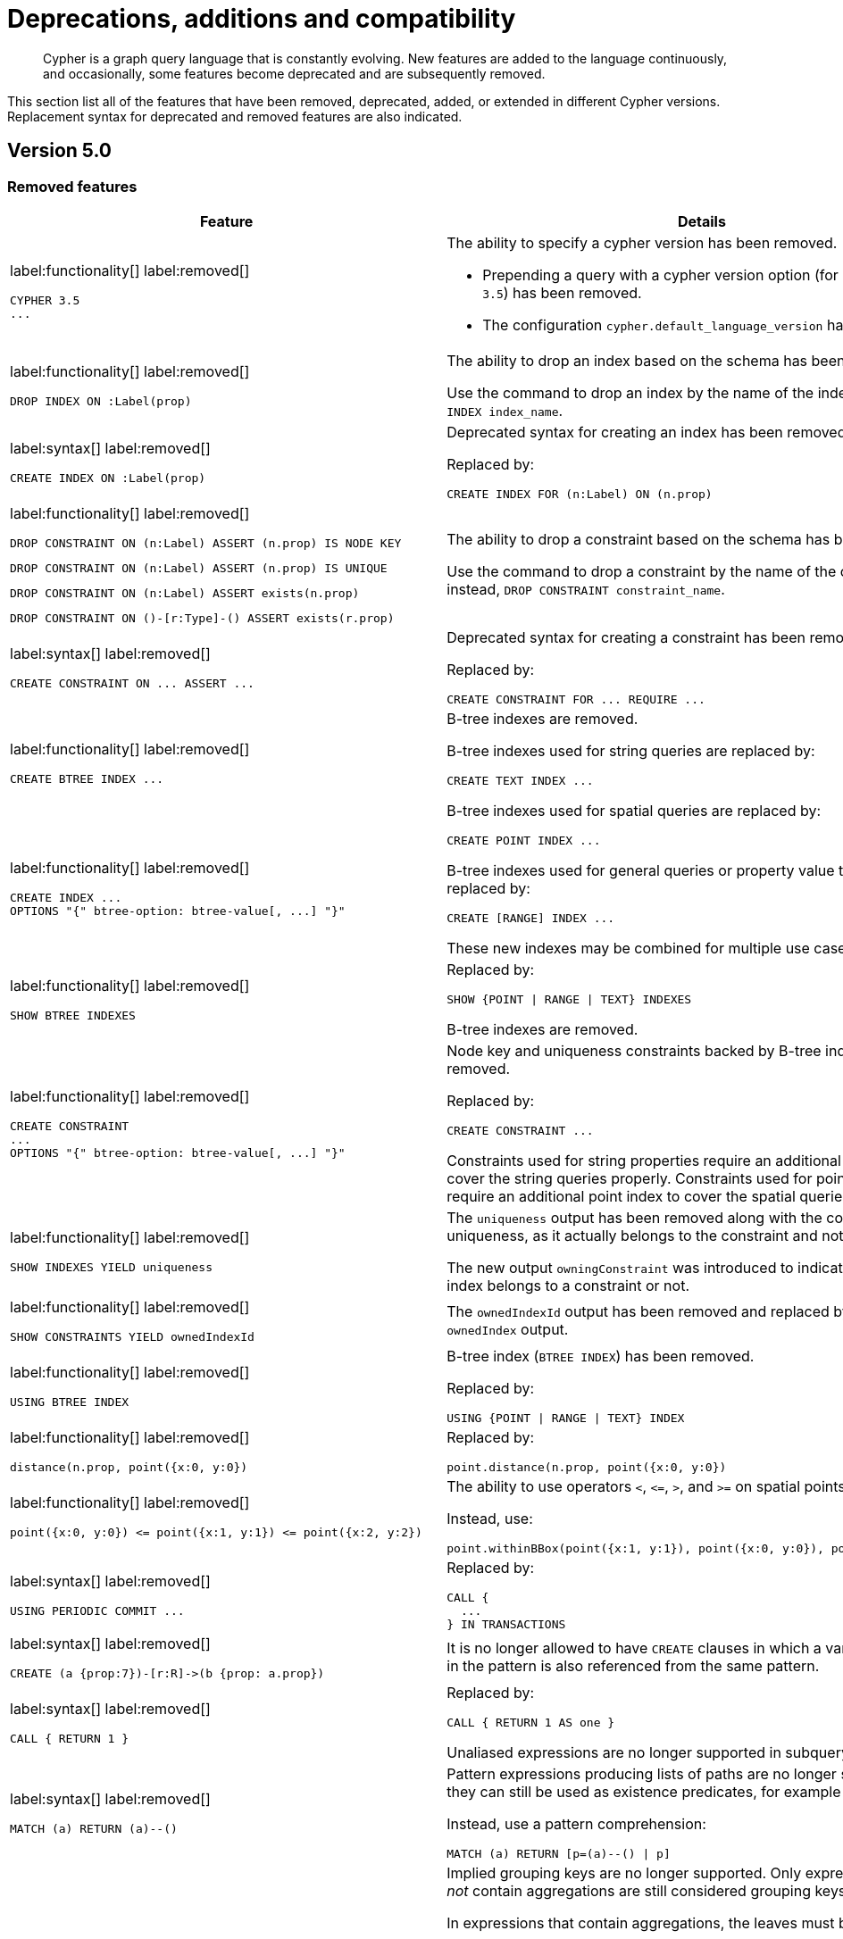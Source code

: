 :description: Cypher is a graph query language that is constantly evolving.

[[cypher-deprecations-additions-removals-compatibility]]
= Deprecations, additions and compatibility

[abstract]
--
Cypher is a graph query language that is constantly evolving.
New features are added to the language continuously, and occasionally, some features become deprecated and are subsequently removed.
--

This section list all of the features that have been removed, deprecated, added, or extended in different Cypher versions.
Replacement syntax for deprecated and removed features are also indicated.


[[cypher-deprecations-additions-removals-5.0]]
== Version 5.0


=== Removed features

[cols="2", options="header"]
|===
| Feature | Details

a|
label:functionality[]
label:removed[]
[source, cypher, role="noheader"]
----
CYPHER 3.5
...
----
a|
The ability to specify a cypher version has been removed.

* Prepending a query with a cypher version option (for example `CYPHER 3.5`) has been removed.
* The configuration `cypher.default_language_version` has been removed.


a|
label:functionality[]
label:removed[]
[source, cypher, role="noheader"]
----
DROP INDEX ON :Label(prop)
----
a|
The ability to drop an index based on the schema has been removed.

Use the command to drop an index by the name of the index instead, `DROP INDEX index_name`.


a|
label:syntax[]
label:removed[]
[source, cypher, role="noheader"]
----
CREATE INDEX ON :Label(prop)
----
a|
Deprecated syntax for creating an index has been removed.

Replaced by:
[source, cypher, role="noheader"]
----
CREATE INDEX FOR (n:Label) ON (n.prop)
----


a|
label:functionality[]
label:removed[]

[source, cypher, role="noheader", indent=0]
----
DROP CONSTRAINT ON (n:Label) ASSERT (n.prop) IS NODE KEY
----

[source, cypher, role="noheader", indent=0]
----
DROP CONSTRAINT ON (n:Label) ASSERT (n.prop) IS UNIQUE
----

[source, cypher, role="noheader", indent=0]
----
DROP CONSTRAINT ON (n:Label) ASSERT exists(n.prop)
----

[source, cypher, role="noheader", indent=0]
----
DROP CONSTRAINT ON ()-[r:Type]-() ASSERT exists(r.prop)
----
a|
The ability to drop a constraint based on the schema has been removed.

Use the command to drop a constraint by the name of the constraint instead, `DROP CONSTRAINT constraint_name`.


a|
label:syntax[]
label:removed[]
[source, cypher, role="noheader"]
----
CREATE CONSTRAINT ON ... ASSERT ...
----
a|
Deprecated syntax for creating a constraint has been removed.

Replaced by:
[source, cypher, role="noheader"]
----
CREATE CONSTRAINT FOR ... REQUIRE ...
----


a|
label:functionality[]
label:removed[]
[source, cypher, role="noheader"]
----
CREATE BTREE INDEX ...
----
.2+.^a|
B-tree indexes are removed.

B-tree indexes used for string queries are replaced by:

[source, cypher, role="noheader"]
----
CREATE TEXT INDEX ...
----

B-tree indexes used for spatial queries are replaced by:

[source, cypher, role="noheader"]
----
CREATE POINT INDEX ...
----

B-tree indexes used for general queries or property value types are replaced by:

[source, cypher, role="noheader"]
----
CREATE [RANGE] INDEX ...
----

These new indexes may be combined for multiple use cases.

a|
label:functionality[]
label:removed[]
[source, cypher, role="noheader"]
----
CREATE INDEX ...
OPTIONS "{" btree-option: btree-value[, ...] "}"
----


a|
label:functionality[]
label:removed[]
[source, cypher, role="noheader"]
----
SHOW BTREE INDEXES
----
a|
Replaced by:
[source, cypher, role="noheader"]
----
SHOW {POINT \| RANGE \| TEXT} INDEXES
----

B-tree indexes are removed.


a|
label:functionality[]
label:removed[]
[source, cypher, role="noheader"]
----
CREATE CONSTRAINT
...
OPTIONS "{" btree-option: btree-value[, ...] "}"
----
a|
Node key and uniqueness constraints backed by B-tree indexes are removed.

Replaced by:
[source, cypher, role="noheader"]
----
CREATE CONSTRAINT ...
----

Constraints used for string properties require an additional text index to cover the string queries properly.
Constraints used for point properties require an additional point index to cover the spatial queries properly.


a|
label:functionality[]
label:removed[]
[source, cypher, role="noheader"]
----
SHOW INDEXES YIELD uniqueness
----
a|
The `uniqueness` output has been removed along with the concept of index uniqueness, as it actually belongs to the constraint and not the index.

The new output `owningConstraint` was introduced to indicate whether an index belongs to a constraint or not.


a|
label:functionality[]
label:removed[]
[source, cypher, role="noheader"]
----
SHOW CONSTRAINTS YIELD ownedIndexId
----
a|
The `ownedIndexId` output has been removed and replaced by the new `ownedIndex` output.


a|
label:functionality[]
label:removed[]
[source, cypher, role="noheader"]
----
USING BTREE INDEX
----
a|
B-tree index (`BTREE INDEX`) has been removed.

Replaced by:
[source, cypher, role="noheader"]
----
USING {POINT \| RANGE \| TEXT} INDEX
----


a|
label:functionality[]
label:removed[]
[source, cypher, role="noheader"]
----
distance(n.prop, point({x:0, y:0})
----
a|
Replaced by:
[source, cypher, role="noheader"]
----
point.distance(n.prop, point({x:0, y:0})
----


a|
label:functionality[]
label:removed[]
[source, cypher, role="noheader"]
----
point({x:0, y:0}) <= point({x:1, y:1}) <= point({x:2, y:2})
----
a|
The ability to use operators `+<+`, `+<=+`, `+>+`, and `+>=+` on spatial points is removed.

Instead, use:
[source, cypher, role="noheader"]
----
point.withinBBox(point({x:1, y:1}), point({x:0, y:0}), point({x:2, y:2}))
----


a|
label:syntax[]
label:removed[]
[source, cypher, role="noheader"]
----
USING PERIODIC COMMIT ...
----
a|
Replaced by:
[source, cypher, role="noheader"]
----
CALL {
  ...
} IN TRANSACTIONS
----


a|
label:syntax[]
label:removed[]
[source, cypher, role="noheader"]
----
CREATE (a {prop:7})-[r:R]->(b {prop: a.prop})
----
a|
It is no longer allowed to have `CREATE` clauses in which a variable introduced in the pattern is also referenced from the same pattern.


a|
label:syntax[]
label:removed[]
[source, cypher, role="noheader"]
----
CALL { RETURN 1 }
----
a|
Replaced by:
[source, cypher, role="noheader"]
----
CALL { RETURN 1 AS one }
----

Unaliased expressions are no longer supported in subquery `RETURN` clauses.


a|
label:syntax[]
label:removed[]
[source, cypher, role="noheader"]
----
MATCH (a) RETURN (a)--()
----
a|
Pattern expressions producing lists of paths are no longer supported, but they can still be used as existence predicates, for example in `WHERE` clauses.

Instead, use a pattern comprehension:
[source, cypher, role="noheader"]
----
MATCH (a) RETURN [p=(a)--() \| p]
----


a|
label:functionality[]
label:removed[]
[source, cypher, role="noheader"]
----
MATCH (n) RETURN n.propertyName_1, n.propertyName_2 + count(*)
----
a|
Implied grouping keys are no longer supported.
Only expressions that do _not_ contain aggregations are still considered grouping keys.

In expressions that contain aggregations, the leaves must be either:

- An aggregation.
- A literal.
- A parameter.
- A variable, *ONLY IF* it is either: +
1) A projection expression on its own (e.g. the `n` in `RETURN n AS myNode, n.value + count(*)`). +
2) A local variable in the expression (e.g the `x` in `RETURN n, n.prop + size([ x IN range(1, 10) \| x ]`).
- Property access, *ONLY IF* it is also a projection expression on its own (e.g. the `n.prop` in `RETURN n.prop, n.prop + count(*)`).
- Map access, *ONLY IF* it is also a projection expression on its own (e.g. the `map.prop` in `WITH {prop: 2} AS map RETURN map.prop, map.prop + count(*)`).


a|
label:syntax[]
label:removed[]
[source, cypher, role="noheader"]
----
SHOW INDEXES BRIEF
----
a|
The keyword `BRIEF` for the command `SHOW INDEXES` has been removed.

Replaced by:
[source, cypher, role="noheader"]
----
SHOW INDEXES
----


a|
label:syntax[]
label:removed[]
[source, cypher, role="noheader"]
----
SHOW INDEXES VERBOSE
----
a|
The keyword `VERBOSE` for the command `SHOW INDEXES` has been removed.

Replaced by:
[source, cypher, role="noheader"]
----
SHOW INDEXES YIELD *
----


a|
label:syntax[]
label:removed[]
[source, cypher, role="noheader"]
----
SHOW CONSTRAINTS BRIEF
----
a|
The keyword `BRIEF` for the command `SHOW CONSTRAINTS` has been removed.

Replaced by:
[source, cypher, role="noheader"]
----
SHOW CONSTRAINTS
----


a|
label:syntax[]
label:removed[]
[source, cypher, role="noheader"]
----
SHOW CONSTRAINTS VERBOSE
----
a|
The keyword `VERBOSE` for the command `SHOW CONSTRAINTS` has been removed.

Replaced by:
[source, cypher, role="noheader"]
----
SHOW CONSTRAINTS YIELD *
----


a|
label:syntax[]
label:removed[]

[source, cypher, role="noheader"]
----
SHOW EXISTS CONSTRAINTS
----

[source, cypher, role="noheader"]
----
SHOW NODE EXISTS CONSTRAINTS
----

[source, cypher, role="noheader"]
----
SHOW RELATIONSHIP EXISTS CONSTRAINTS
----
a|
Replaced by:

[source, cypher, role="noheader"]
----
SHOW [PROPERTY] EXIST[ENCE] CONSTRAINTS
----

[source, cypher, role="noheader"]
----
SHOW NODE [PROPERTY] EXIST[ENCE] CONSTRAINTS
----

[source, cypher, role="noheader"]
----
SHOW REL[ATIONSHIP] [PROPERTY] EXIST[ENCE] CONSTRAINTS
----


a|
label:syntax[]
label:removed[]

For privilege commands:
[source, cypher, role="noheader"]
----
ON DEFAULT DATABASE
----
a|
Replaced by:
[source, cypher, role="noheader"]
----
ON HOME DATABASE
----


a|
label:syntax[]
label:removed[]

For privilege commands:
[source, cypher, role="noheader"]
----
ON DEFAULT GRAPH
----
a|
Replaced by:
[source, cypher, role="noheader"]
----
ON HOME GRAPH
----


a|
label:procedure[]
label:removed[]

[source, cypher, role="noheader"]
----
dbms.procedures
----
a|
Replaced by:
[source, cypher, role="noheader"]
----
SHOW PROCEDURE[S]
[EXECUTABLE [BY {CURRENT USER \| username}]]
[YIELD ...]
[WHERE ...]
[RETURN ...]
----


a|
label:procedure[]
label:removed[]

[source, cypher, role="noheader"]
----
dbms.functions
----
a|
Replaced by:
[source, cypher, role="noheader"]
----
SHOW [ALL \| BUILT IN \| USER DEFINED] FUNCTION[S]
[EXECUTABLE [BY {CURRENT USER \| username}]]
[YIELD ...]
[WHERE ...]
[RETURN ...]
----


a|
label:procedure[]
label:removed[]

[source, cypher, role="noheader"]
----
dbms.listTransactions
----
a|
Replaced by:
[source, cypher, role="noheader"]
----
SHOW TRANSACTION[S] [transaction-id[,...]]
[YIELD { * \| field[, ...] } [ORDER BY field[, ...]] [SKIP n] [LIMIT n]]
[WHERE expression]
[RETURN field[, ...] [ORDER BY field[, ...]] [SKIP n] [LIMIT n]]
----


a|
label:procedure[]
label:removed[]

[source, cypher, role="noheader"]
----
dbms.killTransaction
----

[source, cypher, role="noheader"]
----
dbms.killTransactions
----
a|
Replaced by:
[source, cypher, role="noheader"]
----
TERMINATE TRANSACTION[S] transaction-id[,...]
----


a|
label:procedure[]
label:removed[]

[source, cypher, role="noheader"]
----
dbms.listQueries
----
a|
Replaced by:
[source, cypher, role="noheader"]
----
SHOW TRANSACTION[S] [transaction-id[,...]]
[YIELD { * \| field[, ...] } [ORDER BY field[, ...]] [SKIP n] [LIMIT n]]
[WHERE expression]
[RETURN field[, ...] [ORDER BY field[, ...]] [SKIP n] [LIMIT n]]
----


a|
label:procedure[]
label:removed[]

[source, cypher, role="noheader"]
----
dbms.killQuery
----

[source, cypher, role="noheader"]
----
dbms.killQueries
----
a|
Replaced by:
[source, cypher, role="noheader"]
----
TERMINATE TRANSACTION[S] transaction-id[,...]
----


a|
label:functionality[]
label:removed[]
[source, cypher, role="noheader"]
----
SHOW TRANSACTIONS YIELD allocatedBytes
----
a|
The `allocatedBytes` output has been removed, because it was never tracked and thus was always `0`.


a|
label:syntax[]
label:removed[]
[source, cypher, role="noheader"]
----
0...
----
a|
Replaced by:
[source, cypher, role="noheader"]
----
0o...
----

An octal is prepended with `0o`.

For example: `0o1372`, `-0o5671`.

a|
label:syntax[]
label:removed[]
[source, cypher, role="noheader"]
----
0X...
----
a|
Replaced by:
[source, cypher, role="noheader"]
----
0x...
----

A hexadecimal is prepended with `0x`.

Only `+0x...+` (lowercase x) is supported.

For example: `0x13af`, `0xFC3A9`, `-0x66eff`.


a|
label:syntax[]
label:removed[]
[source, cypher, role="noheader"]
----
WHERE [1, 2, 3]
----
a|
Automatic coercion of a list to a boolean is removed.

Replaced by:
[source, cypher, role="noheader"]
----
WHERE NOT isEmpty([1, 2, 3])
----


a|
label:syntax[]
label:removed[]
[source, cypher, role="noheader"]
----
MATCH ()-[r]-()
RETURN [ ()-[r]-()-[r]-() \| r ] AS rs
----
a|
Remaining support for repeated relationship variables is removed.


a|
label:syntax[]
label:removed[]
[source, cypher, role="noheader"]
----
exists(prop)
----
a|
Replaced by:
[source, cypher, role="noheader"]
----
prop IS NOT NULL
----

Check if a property is not `null`.

a|
label:syntax[]
label:removed[]
[source, cypher, role="noheader"]
----
NOT exists(prop)
----
a|
Replaced by:
[source, cypher, role="noheader"]
----
prop IS NULL
----

Check if a property is `null`.

|===


=== Deprecated features

[cols="2", options="header"]
|===
| Feature | Details

a|
label:syntax[]
label:deprecated[]
[source, cypher, role="noheader"]
----
MATCH (n)-[r:REL]->(m)
SET n = r
----
a|
Replaced by:
[source, cypher, role="noheader"]
----
MATCH (n)-[r:REL]->(m)
SET n = properties(r)
----

The `SET` clause can be used with a map -- provided as a literal or a parameter -- to set properties.

Use the `properties()` function instead to get the map of properties of nodes/relationships that can then be used in a `SET` clause.


a|
label:syntax[]
label:deprecated[]
[source, cypher, role="noheader"]
----
MATCH (a), (b), allShortestPaths((a)-[r]->(b)) RETURN b

MATCH (a), (b), shortestPath((a)-[r]->(b)) RETURN b
----
a|
The `shortestPath` and `allShortestPaths` functions without xref::syntax/patterns.adoc#cypher-pattern-varlength[variable-length relationship] are deprecated.

Instead, use a `MATCH` with a `LIMIT` of `1` or:

[source, cypher, role="noheader"]
----
MATCH (a), (b), shortestPath((a)-[r*1..1]->(b)) RETURN b
----


a|
label:functionality[]
label:deprecated[]
[source, cypher, role="noheader"]
----
id(node_or_relationship)
----
a|
Replaced by:
[source, cypher, role="noheader"]
----
elementId(node_or_relationship)
----

The function `elementId` returns an ID for the given input value (node or relationship).

|===


// === Restricted features


=== Updated features

[cols="2", options="header"]
|===
| Feature | Details

a|
label:functionality[]
label:updated[]
[source, cypher, role="noheader"]
----
CREATE INDEX ...
----
a|
The default index type is changed from B-tree to range index.


a|
label:functionality[]
label:updated[]
[source, cypher, role="noheader"]
----
SHOW TRANSACTIONS YIELD *
----
a|
New outputs for the `+SHOW TRANSACTIONS YIELD *+` command.

* `currentQueryStartTime`
* `currentQueryStatus`
* `currentQueryActiveLockCount`
* `currentQueryElapsedTime`
* `currentQueryCpuTime`
* `currentQueryWaitTime`
* `currentQueryIdleTime`
* `currentQueryAllocatedBytes`
* `currentQueryPageHits`
* `currentQueryPageFaults`


a|
label:functionality[]
label:updated[]
[source, cypher, role="noheader"]
----
TERMINATE TRANSACTION[S] transaction-id[,...]
YIELD { * \| field[, ...] }
[ORDER BY field[, ...]]
[SKIP n]
[LIMIT n]
[WHERE expression]
[RETURN field[, ...] [ORDER BY field[, ...]] [SKIP n] [LIMIT n]]
----
a|
The `TERMINATE TRANSACTIONS` command now allows yielding (`YIELD`) outputs.

Note for the `TERMINATE TRANSACTIONS` command; when using the `WHERE` or `RETURN` clauses, the `YIELD` clause is mandatory and must not be omitted.


a|
label:functionality[]
label:updated[]

[source, cypher, role="noheader"]
----
SHOW TRANSACTIONS [transaction-id[,...]]
----

[source, cypher, role="noheader"]
----
TERMINATE TRANSACTIONS transaction-id[,...]
----

a|
`transaction-id` now allows general expressions resolving to a string or a list of strings instead of just parameters.


a|
label:functionality[]
label:updated[]
[source, cypher, role="noheader"]
----
SHOW TRANSACTIONS [transaction-id[,...]]
YIELD field[, ...]
  [ORDER BY field[, ...]]
  [SKIP n]
  [LIMIT n]
  [WHERE expression]
TERMINATE TRANSACTIONS transaction-id[,...]
YIELD field[, ...]
  [ORDER BY field[, ...]]
  [SKIP n]
  [LIMIT n]
  [WHERE expression]
RETURN field[, ...]
  [ORDER BY field[, ...]]
  [SKIP n]
  [LIMIT n]
----
a|
The `SHOW` and `TERMINATE TRANSACTIONS` commands can be combined in the same query.
The query does not require a specific order and there can be zero or more of each command type, however at least one command is needed.

When the command is not in standalone mode, the `YIELD` and `RETURN` clauses are mandatory.
`+YIELD *+` is not allowed.

`transaction-id` is a comma-separated list of one or more quoted strings.
It could also be an expression resolving to a string or a list of strings (for example the output column from `SHOW`).


a|
label:functionality[]
label:updated[]
[source, cypher, role="noheader"]
----
GRANT EXECUTE BOOSTED PROCEDURE ...
----
a|
This is not a syntax change but a semantic one.

The `EXECUTE BOOSTED PROCEDURE` privilege will no longer include an implicit `EXECUTE PROCEDURE` privilege when granted.

For a role to be able to execute a procedure with boosted privileges both `EXECUTE PROCEDURE` and `EXECUTE BOOSTED PROCEDURE` are needed.


a|
label:functionality[]
label:updated[]
[source, cypher, role="noheader"]
----
GRANT EXECUTE BOOSTED FUNCTION ...
----
a|
This is not a syntax change but a semantic one.

The `EXECUTE BOOSTED FUNCTION` privilege will no longer include an implicit `EXECUTE FUNCTION` privilege when granted.

For a role to be able to execute a function with boosted privileges both `EXECUTE FUNCTION` and `EXECUTE BOOSTED FUNCTION` are needed.


a|
label:functionality[]
label:updated[]
[source, cypher, role="noheader"]
----
SHOW INDEXES
----
a|
The new output `owningConstraint` was added and will be returned by default from now on.

The output `owningConstraint` list the name of the constraint that the index is associated with or `null`, in case it is not associated with any constraint.


a|
label:functionality[]
label:updated[]
[source, cypher, role="noheader"]
----
SHOW CONSTRAINTS
----
a|
The new output `ownedIndex` was added and will be returned by default from now on.

The output `ownedIndex` list the name of the index associated with the constraint or `null`, in case no index is associated with it.

a|
label:functionality[]
label:updated[]
[source, cypher, role="noheader"]
----
SHOW DATABASES YIELD *
----
a|
New outputs has been added.

* `creationTime` -- The date and time at which the database was created.
* `lastStartTime` -- The date and time at which the database was last started.
* `lastStopTime` -- The date and time at which the database was last stopped.
* `store` -- Information about the storage engine and the store format.

These outputs are returned in the full result set (`+YIELD *+`) and not by default.

a|
label:role[]
label:updated[]
[source, cypher, role="noheader"]
----
SHOW ROLE reader PRIVILEGES AS COMMANDS
----
a|
The built-in `reader` role has two new privileges:

[source, result, role="noheader"]
----
"GRANT SHOW CONSTRAINT ON DATABASE * TO `reader`"
"GRANT SHOW INDEX ON DATABASE * TO `reader`"
----


a|
label:role[]
label:updated[]
[source, cypher, role="noheader"]
----
SHOW ROLE editor PRIVILEGES AS COMMANDS
----
a|
The built-in `editor` role has two new privileges:

[source, result, role="noheader"]
----
"GRANT SHOW CONSTRAINT ON DATABASE * TO `editor`"
"GRANT SHOW INDEX ON DATABASE * TO `editor`"
----

|===


=== New features

[cols="2", options="header"]
|===
| Feature
| Details

a|
label:syntax[]
label:added[]
[source, cypher, role="noheader"]
----
1_000_000, 0x_FF_FF, 0o_88_88
----
a|
Cypher now supports number literals with underscores between digits.

a|
label:functionality[]
label:added[]
[source, cypher, role="noheader"]
----
isNaN(value)
----
a|
The new function `isNaN` returns `true` if the given numeric value is `NaN` (Not a Number).


a|
label:functionality[]
label:added[]
[source, cypher, role="noheader"]
----
elementId(node_or_relationship)
----
a|
The new function `elementId` returns an ID for the given input value (node or relationship).

|===



[[cypher-deprecations-additions-removals-4.4]]
== Version 4.4


=== Deprecated features

[cols="2", options="header"]
|===
| Feature | Details

a|
label:functionality[]
label:deprecated[]
[source, cypher, role="noheader"]
----
MATCH (n) RETURN n.propertyName_1, n.propertyName_2 + count(*)
----
a|
Implied grouping keys are deprecated.
Only expressions that do _not_ contain aggregations are still considered grouping keys.

In expressions that contain aggregations, the leaves must be either:

- An aggregation.
- A literal.
- A parameter.
- A variable, *ONLY IF* it is either: +
1) A projection expression on its own (e.g. the `n` in `RETURN n AS myNode, n.value + count(*)`). +
2) A local variable in the expression (e.g the `x` in `RETURN n, n.prop + size([ x IN range(1, 10) \| x ]`).
- Property access, *ONLY IF* it is also a projection expression on its own (e.g. the `n.prop` in `RETURN n.prop, n.prop + count(*)`).
- Map access, *ONLY IF* it is also a projection expression on its own (e.g. the `map.prop` in `WITH {prop: 2} AS map RETURN map.prop, map.prop + count(*)`).


a|
label:syntax[]
label:deprecated[]
[source, cypher, role="noheader"]
----
USING PERIODIC COMMIT ...
----
a|
Replaced by:
[source, cypher, role="noheader"]
----
CALL {
  ...
} IN TRANSACTIONS
----


a|
label:syntax[]
label:deprecated[]
[source, cypher, role="noheader"]
----
CREATE (a {prop:7})-[r:R]->(b {prop: a.prop})
----
a|
`CREATE` clauses in which a variable introduced in the pattern is also referenced from the same pattern are deprecated.


a|
label:syntax[]
label:deprecated[]
[source, cypher, role="noheader"]
----
CREATE CONSTRAINT ON ... ASSERT ...
----
a|
Replaced by:
[source, cypher, role="noheader"]
----
CREATE CONSTRAINT FOR ... REQUIRE ...
----

a|
label:functionality[]
label:deprecated[]
[source, cypher, role="noheader"]
----
CREATE BTREE INDEX ...
----
.2+.^a|
B-tree indexes are deprecated.

B-tree indexes used for string queries are replaced by:
[source, cypher, role="noheader"]
----
CREATE TEXT INDEX ...
----

B-tree indexes used for spatial queries are replaced by:
[source, cypher, role="noheader"]
----
CREATE POINT INDEX ...
----

B-tree indexes used for general queries or property value types will be replaced by:
[source, cypher, role="noheader"]
----
CREATE RANGE INDEX ...
----

These new indexes may be combined for multiple use cases.

a|
label:functionality[]
label:deprecated[]
[source, cypher, role="noheader"]
----
CREATE INDEX
...
OPTIONS "{" btree-option: btree-value[, ...] "}"
----


a|
label:functionality[]
label:deprecated[]
[source, cypher, role="noheader"]
----
SHOW BTREE INDEXES
----
a|
B-tree indexes are deprecated.

Replaced by the new and future index types:
[source, cypher, role="noheader"]
----
SHOW {POINT \| RANGE \| TEXT} INDEXES
----


a|
label:functionality[]
label:deprecated[]
[source, cypher, role="noheader"]
----
USING BTREE INDEX
----
a|
B-tree indexes are deprecated.

Replaced by:
[source, cypher, role="noheader"]
----
USING {POINT \| RANGE \| TEXT} INDEX
----


a|
label:functionality[]
label:deprecated[]
[source, cypher, role="noheader"]
----
CREATE CONSTRAINT
...
OPTIONS "{" btree-option: btree-value[, ...] "}"
----
a|
Node key and uniqueness constraints with b-tree options are deprecated and will be replaced in 5.0 by range options, see xref::indexes-for-search-performance.adoc[].
In 4.4, the b-tree index-backed constraints are still the correct alternative to use.

Replaced by:
[source, cypher, role="noheader"]
----
CREATE CONSTRAINT
...
OPTIONS "{" range-option: range-value[, ...] "}"
----
Constraints used for string properties will also require an additional text index to cover the string queries properly.
Constraints used for point properties will also require an additional point index to cover the spatial queries properly.


a|
label:functionality[]
label:deprecated[]
[source, cypher, role="noheader"]
----
distance(n.prop, point({x:0, y:0})
----
a|
Replaced by:
[source, cypher, role="noheader"]
----
point.distance(n.prop, point({x:0, y:0})
----

a|
label:functionality[]
label:deprecated[]
[source, cypher, role="noheader"]
----
point({x:0, y:0}) <= point({x:1, y:1}) <= point({x:2, y:2})
----
a|
The ability to use the `+<+`, `+<=+`, `+>+`, and `+>=+` on spatial points is deprecated.

Instead use:
[source, cypher, role="noheader"]
----
point.withinBBox(point({x:1, y:1}), point({x:0, y:0}), point({x:2, y:2}))
----


a|
label:procedure[]
label:deprecated[]

[source, cypher, role="noheader"]
----
dbms.listTransactions
----
a|
Replaced by:
[source, cypher, role="noheader"]
----
SHOW TRANSACTION[S] [transaction-id[,...]]
[YIELD { * \| field[, ...] } [ORDER BY field[, ...]] [SKIP n] [LIMIT n]]
[WHERE expression]
[RETURN field[, ...] [ORDER BY field[, ...]] [SKIP n] [LIMIT n]]
----


a|
label:procedure[]
label:deprecated[]

[source, cypher, role="noheader"]
----
dbms.killTransaction
----

[source, cypher, role="noheader"]
----
dbms.killTransactions
----
a|
Replaced by:
[source, cypher, role="noheader"]
----
TERMINATE TRANSACTION[S] transaction-id[,...]
----


a|
label:procedure[]
label:deprecated[]

[source, cypher, role="noheader"]
----
dbms.listQueries
----
a|
Replaced by:
[source, cypher, role="noheader"]
----
SHOW TRANSACTION[S] [transaction-id[,...]]
[YIELD { * \| field[, ...] } [ORDER BY field[, ...]] [SKIP n] [LIMIT n]]
[WHERE expression]
[RETURN field[, ...] [ORDER BY field[, ...]] [SKIP n] [LIMIT n]]
----


a|
label:procedure[]
label:deprecated[]

[source, cypher, role="noheader"]
----
dbms.killQuery
----

[source, cypher, role="noheader"]
----
dbms.killQueries
----
a|
Replaced by:
[source, cypher, role="noheader"]
----
TERMINATE TRANSACTION[S] transaction-id[,...]
----

|===


=== New features

[cols="2", options="header"]
|===
| Feature | Details

a|
label:functionality[]
label:new[]
[source, cypher, role="noheader"]
----
CALL {
  ...
} IN TRANSACTIONS
----
a|
New clause for evaluating a subquery in separate transactions.
Typically used when modifying or importing large amounts of data.
See xref::clauses/call-subquery.adoc#subquery-call-in-transactions[`+CALL { ... } IN TRANSACTIONS+`].

a|
label:syntax[]
label:new[]
[source, cypher, role="noheader"]
----
CREATE CONSTRAINT FOR ... REQUIRE ...
----
a|
New syntax for creating constraints, applicable to all constraint types.

a|
label:functionality[]
label:new[]
[source, cypher, role="noheader"]
----
CREATE CONSTRAINT [constraint_name] [IF NOT EXISTS]
FOR (n:LabelName)
REQUIRE (n.propertyName_1, …, n.propertyName_n) IS UNIQUE
[OPTIONS "{" option: value[, ...] "}"]
----
a|
Unique property constraints now allow multiple properties, ensuring that the combination of property values are unique.

a|
label:functionality[]
label:new[]
label:deprecated[]
[source, cypher, role="noheader"]
----
DROP CONSTRAINT
ON (n:LabelName)
ASSERT (n.propertyName_1, ..., n.propertyName_n) IS UNIQUE
----
a|
Unique property constraints now allow multiple properties.

Replaced by:
[source, cypher, role="noheader"]
----
DROP CONSTRAINT name [IF EXISTS]
----

a|
label:syntax[]
label:new[]
[source, cypher, role="noheader"]
----
CREATE CONSTRAINT [constraint_name] [IF NOT EXISTS]
FOR ...
REQUIRE ... IS NOT NULL
OPTIONS "{" "}"
----
a|
Existence constraints now allow an `OPTIONS` map, however, at this point there are no available values for the map.

a|
label:functionality[]
label:new[]
[source, cypher, role="noheader"]
----
CREATE LOOKUP INDEX [index_name] [IF NOT EXISTS]
FOR ... ON ...
OPTIONS "{" option: value[, ...] "}"
----
a|
Lookup indexes now allow an `OPTIONS` map to specify the index provider.


a|
label:functionality[]
label:new[]
[source, cypher, role="noheader"]
----
CREATE TEXT INDEX ...
----
a|
Allows creating text indexes on nodes or relationships with a particular label or relationship type, and property combination.
They can be dropped by using their name.


a|
label:functionality[]
label:new[]
[source, cypher, role="noheader"]
----
CREATE RANGE INDEX ...
----
a|
Allows creating range indexes on nodes or relationships with a particular label or relationship type, and properties combination.
They can be dropped by using their name.

a|
label:functionality[]
label:new[]
[source, cypher, role="noheader"]
----
CREATE CONSTRAINT
...
OPTIONS "{" indexProvider: 'range-1.0' "}"
----
a|
Allows creating node key and uniqueness constraints backed by range indexes by providing the range index provider in the `OPTIONS` map.


a|
label:functionality[]
label:new[]
[source, cypher, role="noheader"]
----
CREATE POINT INDEX ...
----
a|
Allows creating point indexes on nodes or relationships with a particular label or relationship type, and property combination.
They can be dropped by using their name.

a|
label:syntax[]
label:new[] +
New privilege:
[source, cypher, role="noheader"]
----
IMPERSONATE
----
a|
New privilege that allows a user to assume privileges of another one.

a|
label:functionality[]
label:new[]
[source, cypher, role="noheader"]
----
SHOW TRANSACTION[S] [transaction-id[,...]]
[YIELD { * \| field[, ...] } [ORDER BY field[, ...]] [SKIP n] [LIMIT n]]
[WHERE expression]
[RETURN field[, ...] [ORDER BY field[, ...]] [SKIP n] [LIMIT n]]
----
a|
List transactions on the current server.

The `transaction-id` is a comma-separated list of one or more quoted strings, a string parameter, or a list parameter.

a|
label:functionality[]
label:new[]
[source, cypher, role="noheader"]
----
TERMINATE TRANSACTION[S] transaction-id[,...]
----
a|
Terminate transactions on the current server.

The `transaction-id` is a comma-separated list of one or more quoted strings, a string parameter, or a list parameter.


a|
label:functionality[]
label:new[]
[source, cypher, role="noheader"]
----
ALTER DATABASE ...  [IF EXISTS]
SET ACCESS {READ ONLY \| READ WRITE}
----
a|
New Cypher command for modifying a database by changing its access mode.

a|
label:functionality[]
label:new[]
New privilege:
[source, cypher, role="noheader"]
----
ALTER DATABASE
----
a|
New privilege that allows a user to modify databases.

a|
label:functionality[]
label:new[]
New privilege:
[source, cypher, role="noheader"]
----
SET DATABASE ACCESS
----
a|
New privilege that allows a user to modify database access mode.
a|
label:functionality[]
label:new[]
[source, cypher, role="noheader"]
----
CREATE ALIAS ... [IF NOT EXISTS]
FOR DATABASE ...
----
a|
New Cypher command for creating an alias for a database name. Remote aliases are only supported from version 4.4.8.

a|
label:functionality[]
label:new[]
[source, cypher, role="noheader"]
----
CREATE OR REPLACE ALIAS ...
FOR DATABASE ...
----
a|
New Cypher command for creating or replacing an alias for a database name. Remote aliases are only supported from version 4.4.8.
a|
label:functionality[]
label:new[]
[source, cypher, role="noheader"]
----
ALTER ALIAS ... [IF EXISTS]
SET DATABASE ...
----
a|
New Cypher command for altering an alias. Remote aliases are only supported from version 4.4.8.

a|
label:functionality[]
label:new[]
[source, cypher, role="noheader"]
----
DROP ALIAS ... [IF EXISTS] FOR DATABASE
----
a|
New Cypher command for dropping a database alias.

a|
label:functionality[]
label:new[]
[source, cypher, role="noheader"]
----
SHOW ALIASES FOR DATABASE
----
a|
New Cypher command for listing database aliases. Only supported since version 4.4.8.

a|
label:functionality[]
label:new[]
New privilege:
[source, cypher, role="noheader"]
----
ALIAS MANAGEMENT
----
a|
New privilege that allows a user to create, modify, delete and list aliases. Only supported since version 4.4.8.

a|
label:functionality[]
label:new[]
New privilege:
[source, cypher, role="noheader"]
----
CREATE ALIAS
----
a|
New privilege that allows a user to create aliases. Only supported since version 4.4.8.

a|
label:functionality[]
label:new[]
New privilege:
[source, cypher, role="noheader"]
----
ALTER ALIAS
----
a|
New privilege that allows a user to modify aliases. Only supported since version 4.4.8.

a|
label:functionality[]
label:new[]
New privilege:
[source, cypher, role="noheader"]
----
DROP ALIAS
----
a|
New privilege that allows a user to delete aliases. Only supported since version 4.4.8.

a|
label:functionality[]
label:new[]
New privilege:
[source, cypher, role="noheader"]
----
SHOW ALIAS
----
a|
New privilege that allows a user to show aliases. Only supported since version 4.4.8.

|===


[[cypher-deprecations-additions-removals-4.3]]
== Version 4.3


=== Deprecated features

[cols="2", options="header"]
|===
| Feature | Details

a|
label:syntax[]
label:deprecated[]
[source, cypher, role="noheader"]
----
CREATE CONSTRAINT [name]
ON (node:Label)
ASSERT exists(node.property)
----
a| Replaced by:
[source, cypher, role="noheader"]
----
CREATE CONSTRAINT [name]
ON (node:Label)
ASSERT node.property IS NOT NULL
----


a|
label:syntax[]
label:deprecated[]
[source, cypher, role="noheader"]
----
CREATE CONSTRAINT [name]
ON ()-[rel:REL]-()
ASSERT exists(rel.property)
----
a|
Replaced by:
[source, cypher, role="noheader"]
----
CREATE CONSTRAINT [name]
ON ()-[rel:REL]-()
ASSERT rel.property IS NOT NULL
----


a|
label:syntax[]
label:deprecated[]
[source, cypher, role="noheader"]
----
exists(prop)
----
a|
Replaced by:
[source, cypher, role="noheader"]
----
prop IS NOT NULL
----


a|
label:syntax[]
label:deprecated[]
[source, cypher, role="noheader"]
----
NOT exists(prop)
----
a|
Replaced by:
[source, cypher, role="noheader"]
----
prop IS NULL
----

a|
label:syntax[]
label:deprecated[]
`BRIEF [OUTPUT]` for `SHOW INDEXES` and `SHOW CONSTRAINTS`.
a|
Replaced by default output columns.


a|
label:syntax[]
label:deprecated[]
`VERBOSE [OUTPUT]` for `SHOW INDEXES` and `SHOW CONSTRAINTS`.
a|
Replaced by:
[source, cypher, role="noheader"]
----
YIELD *
----

a|
label:syntax[]
label:deprecated[]
[source, cypher, role="noheader"]
----
SHOW EXISTS CONSTRAINTS
----
a|
Replaced by:
[source, cypher, role="noheader"]
----
SHOW [PROPERTY] EXIST[ENCE] CONSTRAINTS
----
Still allows `BRIEF` and `VERBOSE` but not `YIELD` or `WHERE`.


a|
label:syntax[]
label:deprecated[]
[source, cypher, role="noheader"]
----
SHOW NODE EXISTS CONSTRAINTS
----
a|
Replaced by:
[source, cypher, role="noheader"]
----
SHOW NODE [PROPERTY] EXIST[ENCE] CONSTRAINTS
----
Still allows `BRIEF` and `VERBOSE` but not `YIELD` or `WHERE`.


a|
label:syntax[]
label:deprecated[]
[source, cypher, role="noheader"]
----
SHOW RELATIONSHIP EXISTS CONSTRAINTS
----
a|
Replaced by:
[source, cypher, role="noheader"]
----
SHOW RELATIONSHIP [PROPERTY] EXIST[ENCE] CONSTRAINTS
----
Still allows `BRIEF` and `VERBOSE` but not `YIELD` or `WHERE`.

a|
label:syntax[]
label:deprecated[]

For privilege commands:
[source, cypher, role="noheader"]
----
ON DEFAULT DATABASE
----
a|
Replaced by:
[source, cypher, role="noheader"]
----
ON HOME DATABASE
----


a|
label:syntax[]
label:deprecated[]

For privilege commands:
[source, cypher, role="noheader"]
----
ON DEFAULT GRAPH
----
a|
Replaced by:
[source, cypher, role="noheader"]
----
ON HOME GRAPH
----


a|
label:syntax[]
label:deprecated[]
[source, cypher, role="noheader"]
----
MATCH (a) RETURN (a)--()
----
a|
Pattern expressions producing lists of paths are deprecated, but they can still be used as existence predicates, for example in `WHERE` clauses.

Instead, use a pattern comprehension:
[source, cypher, role="noheader"]
----
MATCH (a) RETURN [p=(a)--() \| p]
----


a|
label:procedure[]
label:deprecated[]

[source, cypher, role="noheader"]
----
dbms.procedures
----
a|
Replaced by:
[source, cypher, role="noheader"]
----
SHOW PROCEDURE[S]
[EXECUTABLE [BY {CURRENT USER \| username}]]
[YIELD ...]
[WHERE ...]
[RETURN ...]
----


a|
label:procedure[]
label:deprecated[]

[source, cypher, role="noheader"]
----
dbms.functions
----
a|
Replaced by:
[source, cypher, role="noheader"]
----
SHOW [ALL \| BUILT IN \| USER DEFINED] FUNCTION[S]
[EXECUTABLE [BY {CURRENT USER \| username}]]
[YIELD ...]
[WHERE ...]
[RETURN ...]
----

|===


=== Updated features

[cols="2", options="header"]
|===
| Feature | Details

a|
label:functionality[]
label:updated[]
[source, cypher, role="noheader"]
----
SHOW INDEXES WHERE ...
----
a|
Now allows filtering for:
[source, cypher, role="noheader"]
----
SHOW INDEXES
----


a|
label:functionality[]
label:updated[]
[source, cypher, role="noheader"]
----
SHOW CONSTRAINTS WHERE ...
----
a|
Now allows filtering for:
[source, cypher, role="noheader"]
----
SHOW CONSTRAINTS
----


a|
label:functionality[]
label:updated[]
[source, cypher, role="noheader"]
----
SHOW INDEXES YIELD ...
[WHERE ...]
[RETURN ...]
----
a|
Now allows `YIELD`, `WHERE`, and `RETURN` clauses to `SHOW INDEXES` to change the output.


a|
label:functionality[]
label:updated[]
[source, cypher, role="noheader"]
----
SHOW CONSTRAINTS YIELD ...
[WHERE ...]
[RETURN ...]
----
a|
Now allows `YIELD`, `WHERE`, and `RETURN` clauses to `SHOW CONSTRAINTS` to change the output.


a|
label:syntax[]
label:updated[]
[source, cypher, role="noheader"]
----
SHOW [PROPERTY] EXIST[ENCE] CONSTRAINTS
----
a|
New syntax for filtering `SHOW CONSTRAINTS` on property existence constraints.
Allows `YIELD` and `WHERE` but not `BRIEF` or `VERBOSE`.


a|
label:syntax[]
label:updated[]
[source, cypher, role="noheader"]
----
SHOW NODE [PROPERTY] EXIST[ENCE] CONSTRAINTS
----
a|
New syntax for filtering `SHOW CONSTRAINTS` on node property existence constraints.
Allows `YIELD` and `WHERE` but not `BRIEF` or `VERBOSE`.


a|
label:syntax[]
label:updated[]
[source, cypher, role="noheader"]
----
SHOW REL[ATIONSHIP] [PROPERTY] EXIST[ENCE] CONSTRAINTS
----
a|
New syntax for filtering `SHOW CONSTRAINTS` on relationship property existence constraints.
Allows `YIELD` and `WHERE` but not `BRIEF` or `VERBOSE`.


a|
label:functionality[]
label:updated[]
[source, cypher, role="noheader"]
----
SHOW FULLTEXT INDEXES
----
a|
Now allows easy filtering for `SHOW INDEXES` on fulltext indexes.
Allows `YIELD` and `WHERE` but not `BRIEF` or `VERBOSE`.


a|
label:functionality[]
label:updated[]
[source, cypher, role="noheader"]
----
SHOW LOOKUP INDEXES
----
a|
Now allows easy filtering for `SHOW INDEXES` on lookup indexes.
Allows `YIELD` and `WHERE` but not `BRIEF` or `VERBOSE`.

|===


=== New features

[cols="2", options="header"]
|===
| Feature | Details

a|
label:syntax[]
label:new[]
[source, cypher, role="noheader"]
----
CREATE DATABASE ...
[OPTIONS {...}]
----
a|
New syntax to pass options to `CREATE DATABASE`.
This can be used to specify a specific cluster node to seed data from.


a|
label:syntax[]
label:new[]
[source, cypher, role="noheader"]
----
CREATE CONSTRAINT [name]
ON (node:Label)
ASSERT node.property IS NOT NULL
----
a|
New syntax for creating node property existence constraints.


a|
label:syntax[]
label:new[]
[source, cypher, role="noheader"]
----
CREATE CONSTRAINT [name]
ON ()-[rel:REL]-()
ASSERT rel.property IS NOT NULL
----
a|
New syntax for creating relationship property existence constraints.


a|
label:syntax[]
label:new[]
[source, cypher, role="noheader"]
----
ALTER USER name IF EXISTS ...
----
a|
Makes altering users idempotent.
If the specified name does not exists, no error is thrown.


a|
label:syntax[]
label:new[]
[source, cypher, role="noheader"]
----
ALTER USER ...
SET HOME DATABASE ...
----
a|
Now allows setting home database for user.


a|
label:syntax[]
label:new[]
[source, cypher, role="noheader"]
----
ALTER USER ...
REMOVE HOME DATABASE
----
a|
Now allows removing home database for user.


a|
label:syntax[]
label:new[]
[source, cypher, role="noheader"]
----
CREATE USER ...
SET HOME DATABASE ...
----
a|
`CREATE USER` now allows setting home database for user.


a|
label:syntax[]
label:new[]
[source, cypher, role="noheader"]
----
SHOW HOME DATABASE
----
a|
New syntax for showing the home database of the current user.


a|
label:syntax[]
label:new[]
New privilege:
[source, cypher, role="noheader"]
----
SET USER HOME DATABASE
----
a|
New Cypher command for administering privilege for changing users home database.


a|
label:syntax[]
label:new[]
For privilege commands:
[source, cypher, role="noheader"]
----
ON HOME DATABASE
----
a|
New syntax for privileges affecting home database.


a|
label:syntax[]
label:new[]

For privilege commands:
[source, cypher, role="noheader"]
----
ON HOME GRAPH
----
a|
New syntax for privileges affecting home graph.

a|
label:syntax[]
label:new[]
[source, cypher, role="noheader"]
----
CREATE FULLTEXT INDEX ...
----
a|
Allows creating fulltext indexes on nodes or relationships.
They can be dropped by using their name.

a|
label:functionality[]
label:new[]
[source, cypher, role="noheader"]
----
CREATE INDEX FOR ()-[r:TYPE]-() ...
----
a|
Allows creating indexes on relationships with a particular relationship type and property combination.
They can be dropped by using their name.


a|
label:functionality[]
label:new[]
[source, cypher, role="noheader"]
----
CREATE LOOKUP INDEX ...
----
a|
Create lookup index for nodes with any labels or relationships with any relationship type.
They can be dropped by using their name.

a|
label:functionality[]
label:new[]
[source, cypher, role="noheader"]
----
RENAME ROLE
----
a|
New Cypher command for changing the name of a role.


a|
label:functionality[]
label:new[]
[source, cypher, role="noheader"]
----
RENAME USER
----
a|
New Cypher command for changing the name of a user.


a|
label:functionality[]
label:new[]
[source, cypher, role="noheader"]
----
SHOW PROCEDURE[S]
[EXECUTABLE [BY {CURRENT USER \| username}]]
[YIELD ...]
[WHERE ...]
[RETURN ...]
----
a|
New Cypher commands for listing procedures.


a|
label:functionality[]
label:new[]
[source, cypher, role="noheader"]
----
SHOW [ALL \| BUILT IN \| USER DEFINED] FUNCTION[S]
[EXECUTABLE [BY {CURRENT USER \| username}]]
[YIELD ...]
[WHERE ...]
[RETURN ...]
----
a|
New Cypher commands for listing functions.

|===


[[cypher-deprecations-additions-removals-4.2]]
== Version 4.2


=== Deprecated features

[cols="2", options="header"]
|===
| Feature | Details

a|
label:syntax[]
label:deprecated[]
[source, cypher, role="noheader"]
----
0...
----
a|
Replaced by `+0o...+`.


a|
label:syntax[]
label:deprecated[]
[source, cypher, role="noheader"]
----
0X...
----
a|
Only `+0x...+` (lowercase x) is supported.

a|
label:procedure[]
label:deprecated[]
[source, role="noheader"]
----
db.createIndex
----
a|
Replaced by `CREATE INDEX` command.


a|
label:procedure[]
label:deprecated[]
[source, role="noheader"]
----
db.createNodeKey
----
a|
Replaced by:
[source, cypher, role="noheader"]
----
CREATE CONSTRAINT ... IS NODE KEY
----


a|
label:procedure[]
label:deprecated[]
[source, role="noheader"]
----
db.createUniquePropertyConstraint
----
a|
Replaced by:
[source, cypher, role="noheader"]
----
CREATE CONSTRAINT ... IS UNIQUE
----

a|
label:procedure[]
label:deprecated[]
[source, role="noheader"]
----
db.indexes
----
a|
Replaced by:
[source, cypher, role="noheader"]
----
SHOW INDEXES
----


a|
label:procedure[]
label:deprecated[]
[source, role="noheader"]
----
db.indexDetails
----
a|
Replaced by:
[source, cypher, role="noheader"]
----
SHOW INDEXES YIELD *
----


a|
label:procedure[]
label:deprecated[]
[source, role="noheader"]
----
db.constraints
----
a|
Replaced by:
[source, cypher, role="noheader"]
----
SHOW CONSTRAINTS
----


a|
label:procedure[]
label:deprecated[]
[source, role="noheader"]
----
db.schemaStatements
----
a|
Replaced by:
[source, cypher, role="noheader"]
----
SHOW INDEXES YIELD *
----
[source, cypher, role="noheader"]
----
SHOW CONSTRAINTS YIELD *
----


a|
label:syntax[]
label:deprecated[]
[source, cypher, role="noheader"]
----
CALL { RETURN 1 }
----
a|
Replaced by:
[source, cypher, role="noheader"]
----
CALL { RETURN 1 AS one }
----

Unaliased expressions are deprecated in subquery `RETURN` clauses.

|===


=== Updated features

[cols="2", options="header"]
|===
| Feature | Details

a|
label:functionality[]
label:updated[]
[source, cypher, role="noheader"]
----
SHOW ROLE name PRIVILEGES
----
a|
Can now handle multiple roles.
[source, cypher, role="noheader"]
----
SHOW ROLES n1, n2, ... PRIVILEGES
----


a|
label:functionality[]
label:updated[]
[source, cypher, role="noheader"]
----
SHOW USER name PRIVILEGES
----
a|
Can now handle multiple users.
[source, cypher, role="noheader"]
----
SHOW USERS n1, n2, ... PRIVILEGES
----


a|
label:functionality[]
label:updated[]
[source, cypher, role="noheader"]
----
round(expression, precision)
----
a|
The `round()` function can now take an additional argument to specify rounding precision.


a|
label:functionality[]
label:updated[]
[source, cypher, role="noheader"]
----
round(expression, precision, mode)
----
a|
The `round()` function can now take two additional arguments to specify rounding precision and rounding mode.

|===


=== New features

[cols="2", options="header"]
|===
| Feature | Details

a|
label:functionality[]
label:new[]
[source, cypher, role="noheader"]
----
SHOW PRIVILEGES [AS [REVOKE] COMMAND[S]]
----
a|
Privileges can now be shown as Cypher commands.

a|
label:syntax[]
label:new[]
[source, cypher, role="noheader"]
----
DEFAULT GRAPH
----
a|
New optional part of the Cypher commands for xref::access-control/database-administration.adoc[database privileges].


a|
label:syntax[]
label:new[]
[source, cypher, role="noheader"]
----
0o...
----
a|
Cypher now interprets literals with prefix `0o` as an octal integer literal.

a|
label:syntax[]
label:new[]
[source, cypher, role="noheader"]
----
SET [PLAINTEXT \| ENCRYPTED] PASSWORD
----
a|
For `CREATE USER` and `ALTER USER`, it is now possible to set (or update) a password when the plaintext password is unknown, but the encrypted password is available.


a|
label:functionality[]
label:new[]
New privilege:
[source, cypher, role="noheader"]
----
EXECUTE
----
a|
New Cypher commands for administering privileges for executing procedures and user-defined functions.

See xref::access-control/dbms-administration.adoc#access-control-dbms-administration-execute[The DBMS `EXECUTE` privileges].


a|
label:syntax[]
label:new[]
[source, cypher, role="noheader"]
----
CREATE [BTREE] INDEX ... [OPTIONS {...}]
----
a|
Allows setting index provider and index configuration when creating an index.


a|
label:syntax[]
label:new[]
[source, cypher, role="noheader"]
----
CREATE CONSTRAINT ... IS NODE KEY [OPTIONS {...}]
----
a|
Allows setting index provider and index configuration for the backing index when creating a node key constraint.


a|
label:syntax[]
label:new[]
[source, cypher, role="noheader"]
----
CREATE CONSTRAINT ... IS UNIQUE [OPTIONS {...}]
----
a|
Allows setting index provider and index configuration for the backing index when creating a uniqueness constraint.

a|
label:syntax[]
label:new[]
[source, cypher, role="noheader"]
----
SHOW CURRENT USER
----
a|
New Cypher command for showing current logged-in user and roles.


a|
label:functionality[]
label:new[]
[source, cypher, role="noheader"]
----
SHOW [ALL \| BTREE] INDEX[ES] [BRIEF \| VERBOSE [OUTPUT]]
----
a|
New Cypher commands for listing indexes.


a|
label:functionality[]
label:new[]
[source, cypher, role="noheader"]
----
SHOW [ALL \| UNIQUE \| NODE EXIST[S] \| RELATIONSHIP EXIST[S] \| EXIST[S] \| NODE KEY] CONSTRAINT[S] [BRIEF \| VERBOSE [OUTPUT]]
----
a|
New Cypher commands for listing constraints.

a|
label:functionality[]
label:new[]
New privilege:
[source, cypher, role="noheader"]
----
SHOW INDEX
----
a|
New Cypher command for administering privilege for listing indexes.


a|
label:functionality[]
label:new[]
New privilege:
[source, cypher, role="noheader"]
----
SHOW CONSTRAINT
----
a|
New Cypher command for administering privilege for listing constraints.

|===


[[cypher-deprecations-additions-removals-4.1.3]]
== Version 4.1.3


=== New features

[cols="2", options="header"]
|===
| Feature | Details

a|
label:syntax[]
label:new[]
[source, cypher, role="noheader"]
----
CREATE INDEX [name] IF NOT EXISTS FOR ...
----
a|
Makes index creation idempotent. If an index with the name or schema already exists no error will be thrown.


a|
label:syntax[]
label:new[]
[source, cypher, role="noheader"]
----
DROP INDEX name IF EXISTS
----
a|
Makes index deletion idempotent. If no index with the name exists no error will be thrown.


a|
label:syntax[]
label:new[]
[source, cypher, role="noheader"]
----
CREATE CONSTRAINT [name] IF NOT EXISTS ON ...
----
a|
Makes constraint creation idempotent. If a constraint with the name or type and schema already exists no error will be thrown.


a|
label:syntax[]
label:new[]
[source, cypher, role="noheader"]
----
DROP CONSTRAINT name IF EXISTS
----
a|
Makes constraint deletion idempotent. If no constraint with the name exists no error will be thrown.

|===


[[cypher-deprecations-additions-removals-4.1]]
== Version 4.1


=== Restricted features

[cols="2", options="header"]
|===
| Feature | Details

a|
label:functionality[]
label:restricted[]
[source, cypher, role="noheader"]
----
REVOKE ...
----
a|
No longer revokes sub-privileges when revoking a compound privilege, e.g. when revoking `INDEX MANAGEMENT`, any `CREATE INDEX` and `DROP INDEX` privileges will no longer be revoked.


a|
label:functionality[]
label:restricted[]
[source, cypher, role="noheader"]
----
ALL DATABASE PRIVILEGES
----
a|
No longer includes the privileges `START DATABASE` and `STOP DATABASE`.

|===


=== Updated features

[cols="2", options="header"]
|===
| Feature | Details

a|
label:procedure[]
label:updated[]
[source, cypher, role="noheader"]
----
queryId
----
a|
The `queryId` procedure format has changed, and no longer includes the database name.
For example, `mydb-query-123` is now `query-123`.

This change affects the procedures: `dbms.listQueries()`, `dbms.listActiveLocks(queryId)`, `dbms.killQueries(queryIds)`, and `dbms.killQuery(queryId)`.

a|
label:functionality[]
label:updated[]
[source, cypher, role="noheader"]
----
SHOW PRIVILEGES
----
a|
The returned privileges are a closer match to the original grants and denies, e.g. if granted `MATCH` the command will show that specific privilege and not the `TRAVERSE` and `READ` privileges.
Added support for `YIELD` and `WHERE` clauses to allow filtering results.

|===


=== New features

[cols="2", options="header"]
|===
| Feature | Details

a|
label:functionality[]
label:new[]
New role:
[source, cypher, role="noheader"]
----
PUBLIC
----
a|
The `PUBLIC` role is automatically assigned to all users, giving them a set of base privileges.


a|
label:syntax[]
label:new[]
For privileges:
[source, cypher, role="noheader"]
----
REVOKE MATCH
----
a|
The `MATCH` privilege can now be revoked.


a|
label:functionality[]
label:new[]
[source, cypher, role="noheader"]
----
SHOW USERS
----
a|
New support for `YIELD` and `WHERE` clauses to allow filtering results.


a|
label:functionality[]
label:new[]
[source, cypher, role="noheader"]
----
SHOW ROLES
----
a|
New support for `YIELD` and `WHERE` clauses to allow filtering results.


a|
label:functionality[]
label:new[]
[source, cypher, role="noheader"]
----
SHOW DATABASES
----
a|
New support for `YIELD` and `WHERE` clauses to allow filtering results.


a|
label:functionality[]
label:new[]
xref::access-control/database-administration.adoc#access-control-database-administration-transaction[TRANSACTION MANAGEMENT] privileges
a|
New Cypher commands for administering transaction management.


a|
label:functionality[]
label:new[]
DBMS xref::access-control/dbms-administration.adoc#access-control-dbms-administration-user-management[USER MANAGEMENT] privileges
a|
New Cypher commands for administering user management.


a|
label:functionality[]
label:new[]
DBMS xref::access-control/dbms-administration.adoc#access-control-dbms-administration-database-management[DATABASE MANAGEMENT] privileges
a|
New Cypher commands for administering database management.


a|
label:functionality[]
label:new[]
DBMS xref::access-control/dbms-administration.adoc#access-control-dbms-administration-privilege-management[PRIVILEGE MANAGEMENT] privileges
a|
New Cypher commands for administering privilege management.


a|
label:functionality[]
label:new[]
[source, cypher, role="noheader"]
----
ALL DBMS PRIVILEGES
----
a|
New Cypher command for administering role, user, database and privilege management.


a|
label:functionality[]
label:new[]
[source, cypher, role="noheader"]
----
ALL GRAPH PRIVILEGES
----
a|
New Cypher command for administering read and write privileges.


a|
label:functionality[]
label:new[]
Write privileges
a|
New Cypher commands for administering write privileges.


a|
label:functionality[]
label:new[]
[source, cypher, role="noheader"]
----
ON DEFAULT DATABASE
----
a|
New optional part of the Cypher commands for xref::access-control/database-administration.adoc[database privileges].

|===


[[cypher-deprecations-additions-removals-4.0]]
== Version 4.0


=== Removed features

[cols="2", options="header"]
|===
| Feature | Details

a|
label:function[]
label:removed[]
[source, cypher, role="noheader"]
----
rels()
----
a|
Replaced by:
[source, cypher, role="noheader"]
----
relationships()
----

See xref::functions/list.adoc#functions-relationships[`relationships()`].


a|
label:function[]
label:removed[]
[source, cypher, role="noheader"]
----
toInt()
----
a|
Replaced by:
[source, cypher, role="noheader"]
----
toInteger()
----

See xref::functions/scalar.adoc#functions-tointeger[`toInteger()`].


a|
label:function[]
label:removed[]
[source, cypher, role="noheader"]
----
lower()
----
a|
Replaced by:
[source, cypher, role="noheader"]
----
toLower()
----

See xref::functions/string.adoc#functions-tolower[`toLower()`].

a|
label:function[]
label:removed[]
[source, cypher, role="noheader"]
----
upper()
----
a|
Replaced by:
[source, cypher, role="noheader"]
----
toUpper()
----

See xref::functions/string.adoc#functions-toupper[`toUpper()`].

a|
label:function[]
label:removed[]
[source, cypher, role="noheader"]
----
extract()
----
a|
Replaced by xref::syntax/lists.adoc#cypher-list-comprehension[list comprehension].


a|
label:function[]
label:removed[]
[source, cypher, role="noheader"]
----
filter()
----
a|
Replaced by xref::syntax/lists.adoc#cypher-list-comprehension[list comprehension].


a|
label:functionality[]
label:removed[]
For Rule planner:
[source, cypher, role="noheader"]
----
CYPHER planner=rule
----
a|
The `RULE` planner was removed in 3.2, but still possible to trigger using `START` or `CREATE UNIQUE` clauses.
Now it is completely removed.


a|
label:functionality[]
label:removed[]
Explicit indexes
a|
The removal of the `RULE` planner in 3.2 was the beginning of the end for explicit indexes.
Now they are completely removed, including the removal of the link:https://neo4j.com/docs/cypher-manual/3.5/schema/index/#explicit-indexes-procedures[built-in procedures for Neo4j 3.3 to 3.5].


a|
label:functionality[]
label:removed[]
For compiled runtime:
[source, cypher, role="noheader"]
----
CYPHER runtime=compiled
----
a|
Replaced by the new `pipelined` runtime which covers a much wider range of queries.


a|
label:clause[]
label:removed[]
[source, cypher, role="noheader"]
----
CREATE UNIQUE
----
a|
Running queries with this clause will cause a syntax error.


a|
label:clause[]
label:removed[]
[source, cypher, role="noheader"]
----
START
----
a|
Running queries with this clause will cause a syntax error.


a|
label:syntax[]
label:removed[]
[source, cypher, role="noheader"]
----
MATCH (n)-[:A\|:B\|:C {foo: 'bar'}]-() RETURN n
----
a|
Replaced by:
[source, cypher, role="noheader"]
----
MATCH (n)-[:A\|B\|C {foo: 'bar'}]-() RETURN n
----

a|
label:syntax[]
label:removed[]
[source, cypher, role="noheader"]
----
MATCH (n)-[x:A\|:B\|:C]-() RETURN n
----
a|
Replaced by:
[source, cypher, role="noheader"]
----
MATCH (n)-[x:A\|B\|C]-() RETURN n
----

a|
label:syntax[]
label:removed[]
[source, cypher, role="noheader"]
----
MATCH (n)-[x:A\|:B\|:C*]-() RETURN n
----
a|
Replaced by:
[source, cypher, role="noheader"]
----
MATCH (n)-[x:A\|B\|C*]-() RETURN n
----

a|
label:syntax[]
label:removed[]
[source, cypher, role="noheader"]
----
{parameter}
----
a|
Replaced by:
[source, cypher, role="noheader"]
----
$parameter
----

See xref::syntax/parameters.adoc[].

|===


=== Deprecated features

[cols="2", options="header"]
|===
| Feature | Details

a|
label:syntax[]
label:deprecated[]
[source, cypher, role="noheader"]
----
MATCH (n)-[rs*]-() RETURN rs
----
a|
As in Cypher 3.2, this is replaced by:
[source, cypher, role="noheader"]
----
MATCH p=(n)-[*]-() RETURN relationships(p) AS rs
----


a|
label:syntax[]
label:deprecated[]
[source, cypher, role="noheader"]
----
CREATE INDEX ON :Label(prop)
----
a|
Replaced by:
[source, cypher, role="noheader"]
----
CREATE INDEX FOR (n:Label) ON (n.prop)
----


a|
label:syntax[]
label:deprecated[]
[source, cypher, role="noheader"]
----
DROP INDEX ON :Label(prop)
----
a|
Replaced by:
[source, cypher, role="noheader"]
----
DROP INDEX name
----


a|
label:syntax[]
label:deprecated[]
[source, cypher, role="noheader"]
----
DROP CONSTRAINT ON (n:Label) ASSERT (n.prop) IS NODE KEY
----
a|
Replaced by:
[source, cypher, role="noheader"]
----
DROP CONSTRAINT name
----


a|
label:syntax[]
label:deprecated[]
[source, cypher, role="noheader"]
----
DROP CONSTRAINT ON (n:Label) ASSERT (n.prop) IS UNIQUE
----
a|
Replaced by:
[source, cypher, role="noheader"]
----
DROP CONSTRAINT name
----

a|
label:syntax[]
label:deprecated[]
[source, cypher, role="noheader"]
----
DROP CONSTRAINT ON (n:Label) ASSERT exists(n.prop)
----
a|
Replaced by:
[source, cypher, role="noheader"]
----
DROP CONSTRAINT name
----

a|
label:syntax[]
label:deprecated[]
[source, cypher, role="noheader"]
----
DROP CONSTRAINT ON ()-[r:Type]-() ASSERT exists(r.prop)
----
a|
Replaced by:
[source, cypher, role="noheader"]
----
DROP CONSTRAINT name
----

|===


=== Restricted features

[cols="2", options="header"]
|===
| Feature | Details

a|
label:function[]
label:restricted[]
[source, cypher, role="noheader"]
----
length()
----
a|
Restricted to only work on paths.

See xref::functions/scalar.adoc#functions-length[`length()`].


a|
label:function[]
label:restricted[]
[source, cypher, role="noheader"]
----
size()
----
a|
No longer works for paths.
Only works for strings, lists and pattern expressions.

See xref::functions/scalar.adoc[`size()`].

|===


=== Updated features

[cols="2", options="header"]
|===
| Feature | Details

a|
label:syntax[]
label:extended[]
[source, cypher, role="noheader"]
----
CREATE CONSTRAINT [name] ON ...
----
a|
The create constraint syntax can now include a name.

|===


=== New features

[cols="2", options="header"]
|===
| Feature | Details

a|
label:functionality[]
label:new[]
Pipelined runtime:
[source, cypher, role="noheader"]
----
CYPHER runtime=pipelined
----
a|
This Neo4j Enterprise Edition only feature involves a new runtime that has many performance enhancements.


a|
label:functionality[]
label:new[]
xref::databases.adoc[Multi-database administration]
a|
New Cypher commands for administering multiple databases.


a|
label:functionality[]
label:new[]
xref::access-control/index.adoc[Access control]
a|
New Cypher commands for administering role-based access control.


a|
label:functionality[]
label:new[]
xref::access-control/manage-privileges.adoc[Fine-grained security]
a|
New Cypher commands for administering dbms, database, graph and sub-graph access control.


a|
label:syntax[]
label:new[]
[source, cypher, role="noheader"]
----
CREATE INDEX [name] FOR (n:Label) ON (n.prop)
----
a|
New syntax for creating indexes, which can include a name.


a|
label:syntax[]
label:new[]
[source, cypher, role="noheader"]
----
DROP INDEX name
----
a|
xref::indexes-for-search-performance.adoc#administration-indexes-drop-an-index[New command] for dropping an index by name.


a|
label:syntax[]
label:new[]
[source, cypher, role="noheader"]
----
DROP CONSTRAINT name
----
a|
xref::constraints/syntax.adoc#administration-constraints-syntax-drop[New command] for dropping a constraint by name, no matter the type.


a|
label:clause[]
label:new[]
[source, cypher, role="noheader"]
----
WHERE EXISTS {...}
----
a|
Existential sub-queries are sub-clauses used to filter the results of a `MATCH`, `OPTIONAL MATCH`, or `WITH` clause.


a|
label:clause[]
label:new[]
[source, cypher, role="noheader"]
----
USE neo4j
----
a|
New clause to specify which graph a query, or query part, is executed against.

|===


[[cypher-deprecations-additions-removals-3.5]]
== Version 3.5


=== Deprecated features

[cols="2", options="header"]
|===
| Feature | Details

a|
label:functionality[]
label:deprecated[]
Compiled runtime:
[source, cypher, role="noheader"]
----
CYPHER runtime=compiled
----
a|
The compiled runtime will be discontinued in the next major release. It might still be used for default queries in order to not cause regressions, but explicitly requesting it will not be possible.


a|
label:function[]
label:deprecated[]
[source, cypher, role="noheader"]
----
extract()
----
a|
Replaced by xref::syntax/lists.adoc#cypher-list-comprehension[list comprehension].


a|
label:function[]
label:deprecated[]
[source, cypher, role="noheader"]
----
filter()
----
a|
Replaced by xref::syntax/lists.adoc#cypher-list-comprehension[list comprehension].

|===


[[cypher-deprecations-additions-removals-3.4]]
== Version 3.4

[cols="4", options="header"]
|===
| Feature | Type | Change | Details

| xref::syntax/spatial.adoc[Spatial point types]
| Functionality
| Amendment
|
A point -- irrespective of which Coordinate Reference System is used -- can be stored as a property and is able to be backed by an index.
Prior to this, a point was a virtual property only.

| xref::functions/spatial.adoc#functions-point-cartesian-3d[`point()` - Cartesian 3D]
| Function
| Added
|

| xref::functions/spatial.adoc#functions-point-wgs84-3d[`point()` - WGS 84 3D]
| Function
| Added
|

| xref::functions/scalar.adoc#functions-randomuuid[`randomUUID()`]
| Function
| Added
|

| xref::syntax/temporal.adoc[Temporal types]
| Functionality
| Added
| Supports storing, indexing and working with the following temporal types: `Date`, `Time`, `LocalTime`, `DateTime`, `LocalDateTime`, and `Duration`.

| xref::functions/temporal/index.adoc[Temporal functions]
| Functionality
| Added
| Functions allowing for the creation and manipulation of values for each temporal type: `Date`, `Time`, `LocalTime`, `DateTime`, `LocalDateTime`, and `Duration`.

| xref::syntax/operators.adoc#query-operators-temporal[Temporal operators]
| Functionality
| Added
| Operators allowing for the manipulation of values for each temporal type: `Date`, `Time`, `LocalTime`, `DateTime`, `LocalDateTime`, and `Duration`.

| xref::functions/string.adoc#functions-tostring[`toString()`]
| Function
| Extended
| Now also allows temporal values as input (i.e. values of type `Date`, `Time`, `LocalTime`, `DateTime`, `LocalDateTime`, or `Duration`).

|===


[[cypher-deprecations-additions-removals-3.3]]
== Version 3.3

[cols="4", options="header"]
|===
| Feature | Type | Change | Details

| `START`
| Clause
| Removed
|
As in Cypher 3.2, any queries using the `START` clause will revert back to Cypher 3.1 `planner=rule`.
However, there are link:https://neo4j.com/docs/cypher-manual/3.5/schema/index/#explicit-indexes-procedures[built-in procedures for Neo4j versions 3.3 to 3.5] for accessing explicit indexes. The procedures will enable users to use the current version of Cypher and the cost planner together with these indexes.
An example of this is `+CALL db.index.explicit.searchNodes('my_index', 'email:me*')+`.

| `CYPHER runtime=slotted` (Faster interpreted runtime)
| Functionality
| Added
| Neo4j Enterprise Edition only.

| xref::functions/aggregating.adoc#functions-max[`max()`], xref::functions/aggregating.adoc#functions-min[`min()`]
| Function
| Extended
| Now also supports aggregation over sets containing lists of strings and/or numbers, as well as over sets containing strings, numbers, and lists of strings and/or numbers.

|===


[[cypher-deprecations-additions-removals-3.2]]
== Version 3.2

[cols="4", options="header"]
|===
| Feature | Type | Change | Details

| `CYPHER planner=rule` (Rule planner)
| Functionality
| Removed
| All queries now use the cost planner. Any query prepended thus will fall back to using Cypher 3.1.

| `CREATE UNIQUE`
| Clause
| Removed
| Running such queries will fall back to using Cypher 3.1 (and use the rule planner).

| `START`
| Clause
| Removed
| Running such queries will fall back to using Cypher 3.1 (and use the rule planner).

a|
[source, cypher, role="noheader"]
----
MATCH (n)-[rs*]-() RETURN rs
----
| Syntax
| Deprecated
a|
Replaced by:
[source, cypher, role="noheader"]
----
MATCH p=(n)-[*]-() RETURN relationships(p) AS rs`
----

a|
[source, cypher, role="noheader"]
----
MATCH (n)-[:A\|:B\|:C {foo: 'bar'}]-() RETURN n
----
| Syntax
| Deprecated
a|
Replaced by:
[source, cypher, role="noheader"]
----
MATCH (n)-[:A\|B\| C {foo: 'bar'}]-() RETURN n
----

a|
[source, cypher, role="noheader"]
----
MATCH (n)-[x:A\|:B\|:C]-() RETURN n
----
| Syntax
| Deprecated
a|
Replaced by:
[source, cypher, role="noheader"]
----
MATCH (n)-[x:A\|B\|C]-() RETURN n
----

a|
[source, cypher, role="noheader"]
----
MATCH (n)-[x:A\|:B\|:C*]-() RETURN n
----
| Syntax
| Deprecated
a|
Replaced by:
[source, cypher, role="noheader"]
----
MATCH (n)-[x:A\|B\|C*]-() RETURN n
----

| xref:5.0@java-reference:ROOT:extending-neo4j/aggregation-functions.adoc#extending-neo4j-aggregation-functions[User-defined aggregation functions]
| Functionality
| Added
|

| xref::indexes-for-search-performance.adoc[Composite indexes]
| Index
| Added
|

| xref::constraints/examples.adoc#administration-constraints-node-key[Node Key]
| Index
| Added
| Neo4j Enterprise Edition only.

| `CYPHER runtime=compiled` (Compiled runtime)
| Functionality
| Added
| Neo4j Enterprise Edition only.

| xref::functions/list.adoc#functions-reverse-list[`reverse()`]
| Function
| Extended
| Now also allows a list as input.

| xref::functions/aggregating.adoc#functions-max[`max()`], xref::functions/aggregating.adoc#functions-min[`min()`]
| Function
| Extended
| Now also supports aggregation over a set containing both strings and numbers.

|===


[[cypher-deprecations-additions-removals-3.1]]
== Version 3.1

[cols="4", options="header"]
|===
| Feature | Type | Change | Details

a|
[source, cypher, role="noheader"]
----
rels()
----
| Function
| Deprecated
a|
Replaced by:
[source, cypher, role="noheader"]
----
relationships()
----

See xref::functions/list.adoc#functions-relationships[`relationships()`].

a|
[source, cypher, role="noheader"]
----
toInt()
----
| Function
| Deprecated
a|
Replaced by:
[source, cypher, role="noheader"]
----
toInteger()
----

See xref::functions/scalar.adoc#functions-tointeger[`toInteger()`].

a|
[source, cypher, role="noheader"]
----
lower()
----
| Function
| Deprecated
a|
Replaced by:
[source, cypher, role="noheader"]
----
toLower()
----

Replaced by xref::functions/string.adoc#functions-tolower[`toLower()`].

a|
[source, cypher, role="noheader"]
----
upper()
----
| Function
| Deprecated
a|
Replaced by:
[source, cypher, role="noheader"]
----
toUpper()
----

See xref::functions/string.adoc#functions-toupper[`toUpper()`].

a|
[source, cypher, role="noheader"]
----
toBoolean()
----
| Function
| Added
a| See xref::functions/scalar.adoc#functions-toboolean[`toBoolean()`].

| xref::syntax/maps.adoc#cypher-map-projection[Map projection]
| Syntax
| Added
|

| xref::syntax/lists.adoc#cypher-pattern-comprehension[Pattern comprehension]
| Syntax
| Added
|

| xref:5.0@java-reference:ROOT:extending-neo4j/functions.adoc#extending-neo4j-functions[User-defined functions]
| Functionality
| Added
|

| xref::clauses/call.adoc[`+CALL ... YIELD ... WHERE+`]
| Clause
| Extended
| Records returned by `YIELD` may be filtered further using `WHERE`.

|===


[[cypher-deprecations-additions-removals-3.0]]
== Version 3.0

[cols="4", options="header"]
|===
| Feature | Type | Change | Details

a|
[source, cypher, role="noheader"]
----
has()
----
| Function
| Removed
a|
Replaced by:
[source, cypher, role="noheader"]
----
exists()
----

See xref::functions/predicate.adoc#functions-exists[`exists()`].

a|
[source, cypher, role="noheader"]
----
str()
----
| Function
| Removed
a| Replaced by:
[source, cypher, role="noheader"]
----
toString()
----

See xref::functions/string.adoc#functions-tostring[`toString()`].

a|
[source, cypher, role="noheader"]
----
{parameter}
----
| Syntax
| Deprecated
a|
Replaced by:
[source, cypher, role="noheader"]
----
$parameter
----

See xref::syntax/parameters.adoc[].

a|
[source, cypher, role="noheader"]
----
properties()
----
| Function
| Added
a| See xref::functions/scalar.adoc#functions-properties[`properties()`].

a|
[source, cypher, role="noheader"]
----
CALL ... [YIELD]
----
| Clause
| Added
a| See xref::clauses/call.adoc[].

| xref::functions/spatial.adoc#functions-point-cartesian-2d[`point()` - Cartesian 2D]
| Function
| Added
|

| xref::functions/spatial.adoc#functions-point-wgs84-2d[`point()` - WGS 84 2D]
| Function
| Added
|

a|
[source, cypher, role="noheader"]
----
distance()
----
| Function
| Added
a| See xref::functions/spatial.adoc#functions-distance[`distance()`].

| xref:5.0@java-reference:ROOT:extending-neo4j/procedures.adoc#extending-neo4j-procedures[User-defined procedures]
| Functionality
| Added
|

| xref::functions/string.adoc#functions-tostring[`toString()`]
| Function
| Extended
| Now also allows Boolean values as input.

|===

